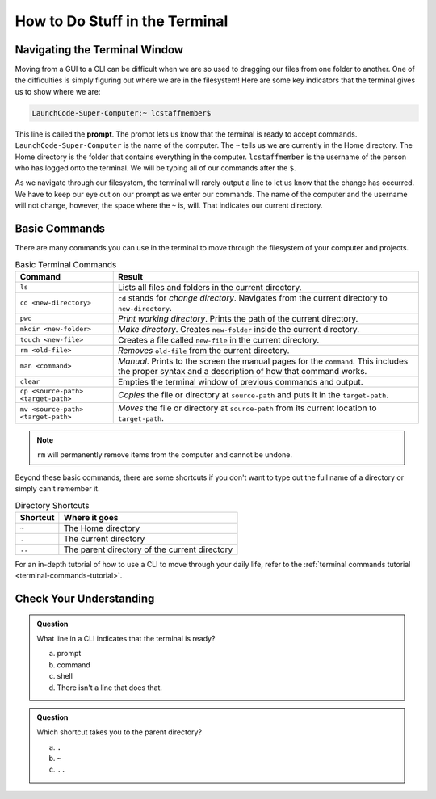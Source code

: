 How to Do Stuff in the Terminal
===============================

Navigating the Terminal Window
------------------------------

Moving from a GUI to a CLI can be difficult when we are so used to dragging our
files from one folder to another. One of the difficulties is simply figuring
out where we are in the filesystem! Here are some key indicators that the
terminal gives us to show where we are:

.. index:: ! prompt

.. sourcecode:: bash

   LaunchCode-Super-Computer:~ lcstaffmember$

This line is called the **prompt**. The prompt lets us know that the terminal
is ready to accept commands. ``LaunchCode-Super-Computer`` is the name of the
computer. The ``~`` tells us we are currently in the Home directory. The Home
directory is the folder that contains everything in the computer.
``lcstaffmember`` is the username of the person who has logged onto the
terminal. We will be typing all of our commands after the ``$``.

As we navigate through our filesystem, the terminal will rarely output a line
to let us know that the change has occurred. We have to keep our eye out on our
prompt as we enter our commands. The name of the computer and the username will
not change, however, the space where the ``~`` is, will. That indicates our
current directory.

Basic Commands
--------------

There are many commands you can use in the terminal to move through the
filesystem of your computer and projects.

.. list-table:: Basic Terminal Commands
   :header-rows: 1

   + - Command
     - Result
   + - ``ls``
     - Lists all files and folders in the current directory.
   + - ``cd <new-directory>``
     - ``cd`` stands for *change directory*. Navigates from the current directory to ``new-directory``.
   + - ``pwd``
     - *Print working directory*. Prints the path of the current directory.
   + - ``mkdir <new-folder>``
     - *Make directory*. Creates ``new-folder`` inside the current directory.
   + - ``touch <new-file>``
     - Creates a file called ``new-file`` in the current directory.
   + - ``rm <old-file>``
     - *Removes* ``old-file`` from the current directory.
   + - ``man <command>``
     - *Manual*. Prints to the screen the manual pages for the ``command``. This includes the proper syntax and a description of how that command works.
   + - ``clear``
     - Empties the terminal window of previous commands and output.
   + - ``cp <source-path> <target-path>``
     - *Copies* the file or directory at ``source-path`` and puts it in the ``target-path``.
   + - ``mv <source-path> <target-path>``
     - *Moves* the file or directory at ``source-path`` from its current location to ``target-path``.

.. note::

   ``rm`` will permanently remove items from the computer and cannot be undone.

Beyond these basic commands, there are some shortcuts if you don't want to type
out the full name of a directory or simply can't remember it.

.. list-table:: Directory Shortcuts
   :header-rows: 1
   :widths: auto

   + - Shortcut
     - Where it goes
   + - ``~``
     - The Home directory
   + - ``.``
     - The current directory
   + - ``..``
     - The parent directory of the current directory

For an in-depth tutorial of how to use a CLI to move through your daily life,
refer to the :ref:`terminal commands tutorial <terminal-commands-tutorial>`.

Check Your Understanding
------------------------

.. admonition:: Question

   What line in a CLI indicates that the terminal is ready?

   a. prompt
   b. command
   c. shell
   d. There isn't a line that does that.

.. admonition:: Question

   Which shortcut takes you to the parent directory?

   a. ``.``
   b. ``~``
   c. ``..``
